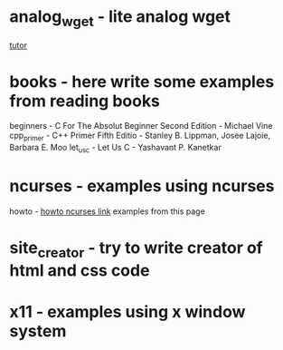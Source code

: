* analog_wget - lite analog wget
[[http://libdill.org/tutorial-sockets.html][tutor]]
* books - here write some examples from reading books
beginners  - C For The Absolut Beginner Second Edition - Michael Vine
cpp_primer - C++ Primer Fifth Editio - Stanley B. Lippman, Josee Lajoie, Barbara E. Moo
let_us_c   - Let Us C - Yashavant P. Kanetkar
* ncurses - examples using ncurses
howto - [[http://www.tldp.org/HOWTO/html_single/NCURSES-Programming-HOWTO/#COLOR][howto ncurses link]] examples from this page
* site_creator - try to write creator of html and css code
* x11 - examples using x window system
